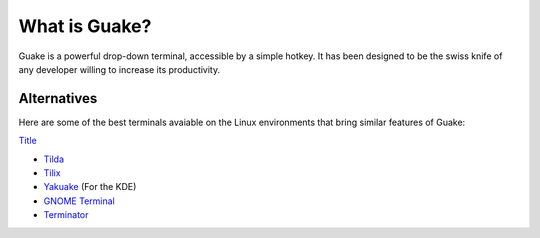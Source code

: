 ==============
What is Guake?
==============

Guake is a powerful drop-down terminal, accessible by a simple hotkey. It has been designed to be
the swiss knife of any developer willing to increase its productivity.

Alternatives
============

Here are some of the best terminals avaiable on the Linux environments that bring similar features
of Guake:

`Title <http://link>`_

- `Tilda <https://github.com/lanoxx/tilda/>`_
- `Tilix <https://github.com/gnunn1/tilix>`_
- `Yakuake <https://www.kde.org/applications/system/yakuake/>`_ (For the KDE)
- `GNOME Terminal <https://wiki.gnome.org/Apps/Terminal>`_
- `Terminator <http://gnometerminator.blogspot.com/>`_
